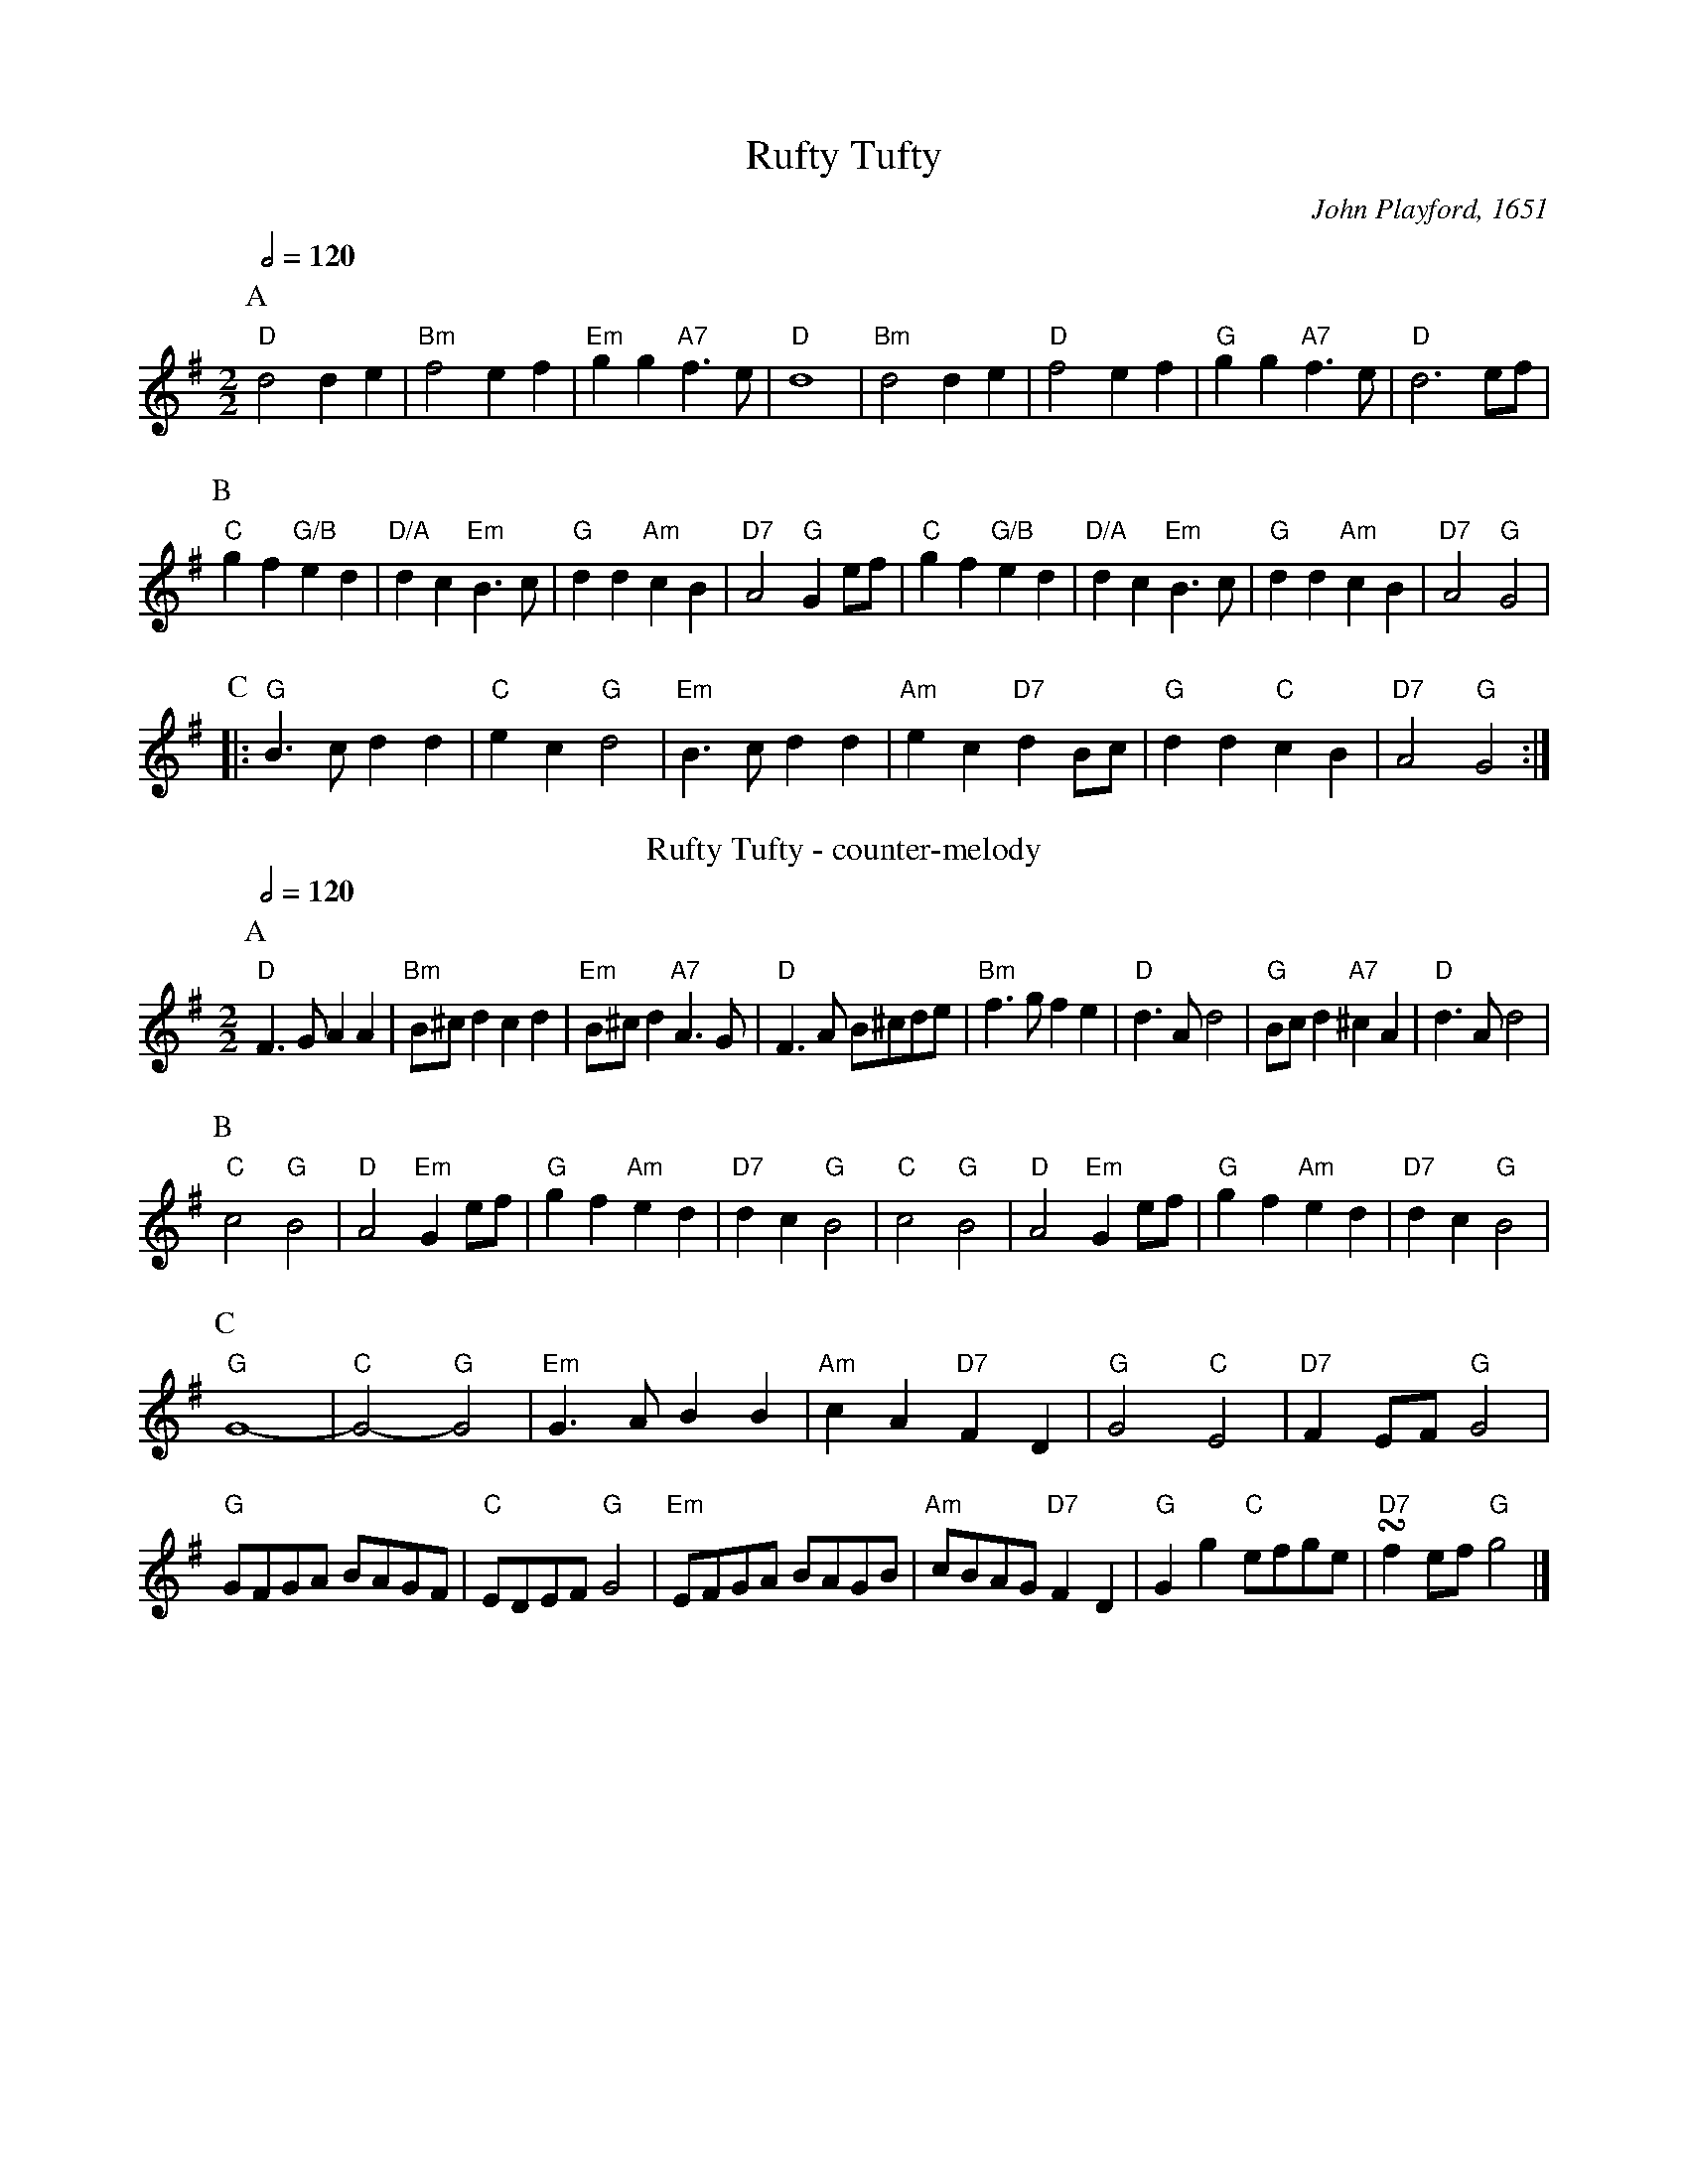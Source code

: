 X:637
T:Rufty Tufty
C:John Playford, 1651
M:2/2
L:1/4
Q:1/2=120
%%MIDI ratio 3 1
K:G
P:A
"D"d2 de | "Bm"f2 ef | "Em"gg "A7"f>e | "D"d4 | "Bm"d2 de | "D"f2 ef | "G"gg "A7"f>e | "D"d3e/f/ |
P:B
"C"gf "G/B"ed | "D/A"dc "Em"B>c | "G"dd "Am"cB | "D7"A2 "G"Ge/f/ | "C"gf "G/B"ed | "D/A"dc "Em"B>c | "G"dd "Am"cB | "D7"A2 "G"G2 |
P:C
|: "G"B>c dd | "C"ec "G"d2 | "Em"B>c dd | "Am"ec "D7"dB/c/ | "G"dd "C"cB | "D7"A2 "G"G2 :|
N:Replace by blank line and X field
T:Rufty Tufty - counter-melody
C:Colin Hume
L:1/4
M:2/2
S:Colin Hume's website,  colinhume.com  - chords can also be printed below the stave.
Q:1/2=120
K:G
P:A
"D"F>G AA | "Bm"B/^c/d cd | "Em"B/^c/d "A7"A>G | "D"F>A B/^c/d/e/ | "Bm"f>g fe | "D"d>A d2 | "G"B/c/d "A7"^cA | "D"d>A d2 |
P:B
"C"c2 "G"B2 | "D"A2 "Em"Ge/f/ | "G"gf "Am"ed | "D7"dc "G"B2 | "C"c2 "G"B2 | "D"A2 "Em"Ge/f/ | "G"gf "Am"ed | "D7"dc "G"B2 |
P:C
"G"G4- | "C"G2- "G"G2 | "Em"G>A BB | "Am"cA "D7"FD | "G"G2 "C"E2 | "D7"FE/F/ "G"G2 |
"G"G/F/G/A/ B/A/G/F/ | "C"E/D/E/F/ "G"G2 | "Em"E/F/G/A/ B/A/G/B/ | "Am"c/B/A/G/ "D7"FD | "G"Gg "C"e/f/g/e/ | "D7"!turn!fe/f/ "G"g2 |]

